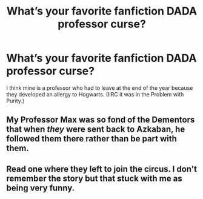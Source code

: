 #+TITLE: What’s your favorite fanfiction DADA professor curse?

* What’s your favorite fanfiction DADA professor curse?
:PROPERTIES:
:Author: onekrazykat
:Score: 3
:DateUnix: 1529762656.0
:DateShort: 2018-Jun-23
:END:
I think mine is a professor who had to leave at the end of the year because they developed an allergy to Hogwarts. (IIRC it was in the Problem with Purity.)


** My Professor Max was so fond of the Dementors that when /they/ were sent back to Azkaban, he followed them there rather than be part with them.
:PROPERTIES:
:Author: Achille-Talon
:Score: 9
:DateUnix: 1529773352.0
:DateShort: 2018-Jun-23
:END:


** Read one where they left to join the circus. I don't remember the story but that stuck with me as being very funny.
:PROPERTIES:
:Author: silver_fire_lizard
:Score: 1
:DateUnix: 1529824261.0
:DateShort: 2018-Jun-24
:END:
